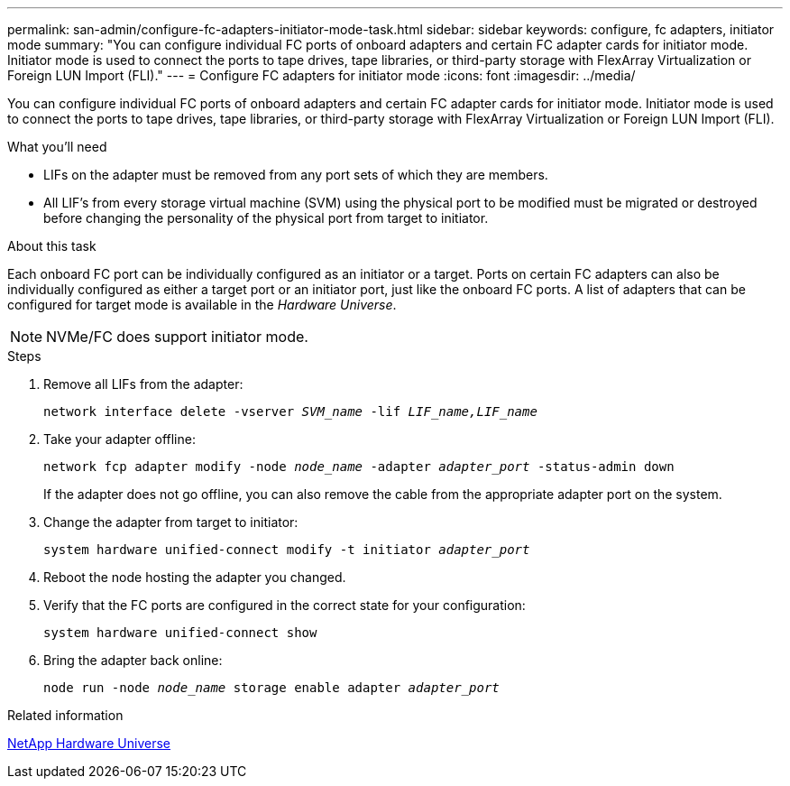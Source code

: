 ---
permalink: san-admin/configure-fc-adapters-initiator-mode-task.html
sidebar: sidebar
keywords: configure, fc adapters, initiator mode
summary: "You can configure individual FC ports of onboard adapters and certain FC adapter cards for initiator mode. Initiator mode is used to connect the ports to tape drives, tape libraries, or third-party storage with FlexArray Virtualization or Foreign LUN Import (FLI)."
---
= Configure FC adapters for initiator mode
:icons: font
:imagesdir: ../media/

[.lead]
You can configure individual FC ports of onboard adapters and certain FC adapter cards for initiator mode. Initiator mode is used to connect the ports to tape drives, tape libraries, or third-party storage with FlexArray Virtualization or Foreign LUN Import (FLI).

.What you'll need

* LIFs on the adapter must be removed from any port sets of which they are members.
* All LIF's from every storage virtual machine (SVM) using the physical port to be modified must be migrated or destroyed before changing the personality of the physical port from target to initiator.

.About this task

Each onboard FC port can be individually configured as an initiator or a target. Ports on certain FC adapters can also be individually configured as either a target port or an initiator port, just like the onboard FC ports. A list of adapters that can be configured for target mode is available in the _Hardware Universe_.

[NOTE]
====
NVMe/FC does support initiator mode.
====

.Steps

. Remove all LIFs from the adapter:
+
`network interface delete -vserver _SVM_name_ -lif _LIF_name,LIF_name_`
. Take your adapter offline:
+
`network fcp adapter modify -node _node_name_ -adapter _adapter_port_ -status-admin down` 
+
If the adapter does not go offline, you can also remove the cable from the appropriate adapter port on the system.
. Change the adapter from target to initiator:
+
`system hardware unified-connect modify -t initiator _adapter_port_`
. Reboot the node hosting the adapter you changed.
. Verify that the FC ports are configured in the correct state for your configuration:
+
`system hardware unified-connect show`
. Bring the adapter back online:
+
`node run -node _node_name_ storage enable adapter _adapter_port_`

.Related information

https://hwu.netapp.com[NetApp Hardware Universe^]
